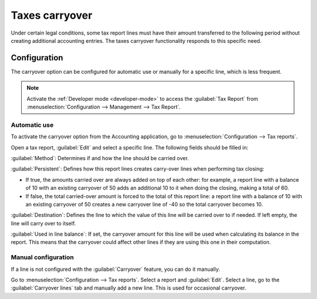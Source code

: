 ===============
Taxes carryover
===============

Under certain legal conditions, some tax report lines must have their amount transferred to the
following period without creating additional accounting entries. The taxes carryover functionality
responds to this specific need.

.. example::
   In the Belgian tax report, grid 81 may contain a negative amount at the end of the tax period,
   but it must be declared to the government as zero, and the negative amount should be carried over
   to the next period.

Configuration
=============

The carryover option can be configured for automatic use or manually for a specific line, which is
less frequent.

.. note::
   Activate the :ref:`Developer mode <developer-mode>` to access the :guilabel:`Tax Report` from
   :menuselection:`Configuration --> Management --> Tax Report`.

Automatic use
-------------

To activate the carryover option from the Accounting application, go to
:menuselection:`Configuration --> Tax reports`.

Open a tax report, :guilabel:`Edit` and select a specific line. The following fields should be
filled in:

:guilabel:`Method`: Determines if and how the line should be carried over.

:guilabel:`Persistent`: Defines how this report lines creates carry-over lines when performing tax
closing:

- If true, the amounts carried over are always added on top of each other: for example, a report
  line with a balance of 10 with an existing carryover of 50 adds an additional 10 to it when doing
  the closing, making a total of 60.
- If false, the total carried-over amount is forced to the total of this report line: a report
  line with a balance of 10 with an existing carryover of 50 creates a new carryover line of -40
  so the total carryover becomes 10.

:guilabel:`Destination`: Defines the line to which the value of this line will be carried over to
if needed. If left empty, the line will carry over to itself.

:guilabel:`Used in line balance`: If set, the carryover amount for this line will be used when
calculating its balance in the report. This means that the carryover could affect other lines if
they are using this one in their computation.

Manual configuration
--------------------

If a line is not configured with the :guilabel:`Carryover` feature, you can do it manually.

Go to :menuselection:`Configuration --> Tax reports`. Select a report and :guilabel:`Edit`. Select a
line, go to the :guilabel:`Carryover lines` tab and manually add a new line. This is used for
occasional carryover.

